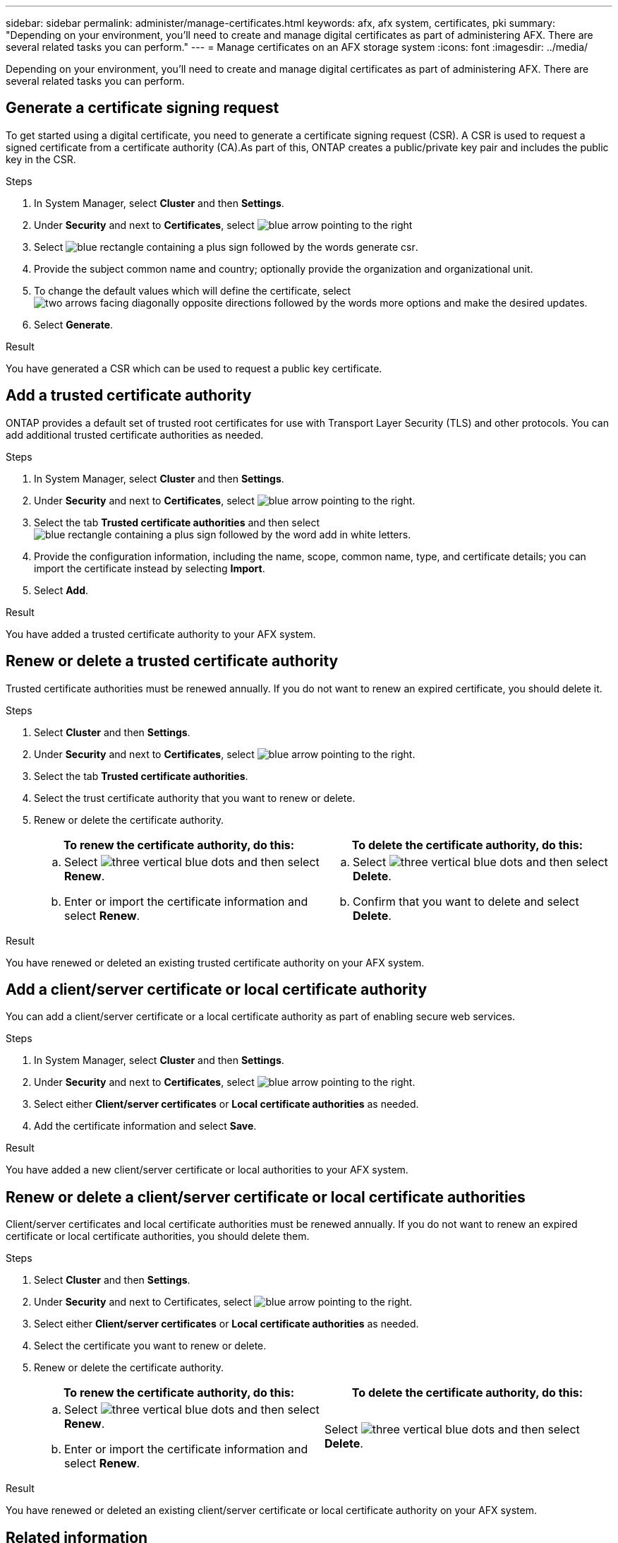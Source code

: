 ---
sidebar: sidebar
permalink: administer/manage-certificates.html
keywords: afx, afx system, certificates, pki
summary: "Depending on your environment, you'll need to create and manage digital certificates as part of administering AFX. There are several related tasks you can perform."
---
= Manage certificates on an AFX storage system
:icons: font
:imagesdir: ../media/

[.lead]
Depending on your environment, you'll need to create and manage digital certificates as part of administering AFX. There are several related tasks you can perform.

== Generate a certificate signing request

To get started using a digital certificate, you need to generate a certificate signing request (CSR). A CSR is used to request a signed certificate from a certificate authority (CA).As part of this, ONTAP creates a public/private key pair and includes the public key in the CSR.

.Steps

. In System Manager, select *Cluster* and then *Settings*.
. Under *Security* and next to *Certificates*, select image:icon_arrow.gif[blue arrow pointing to the right]
. Select image:icon_generate_csr.png[blue rectangle containing a plus sign followed by the words generate csr].
. Provide the subject common name and country; optionally provide the organization and organizational unit.
. To change the default values which will define the certificate, select image:icon_more_options.png[two arrows facing diagonally opposite directions followed by the words more options] and make the desired updates.
. Select *Generate*.

.Result

You have generated a CSR which can be used to request a public key certificate.

== Add a trusted certificate authority

ONTAP provides a default set of trusted root certificates for use with Transport Layer Security (TLS) and other protocols.  You can add additional trusted certificate authorities as needed.

.Steps

. In System Manager, select *Cluster* and then *Settings*.
. Under *Security* and next to *Certificates*, select image:icon_arrow.gif[blue arrow pointing to the right].
. Select the tab *Trusted certificate authorities* and then select image:icon_add_blue_bg.png[blue rectangle containing a plus sign followed by the word add in white letters].
. Provide the configuration information, including the name, scope, common name, type, and certificate details; you can import the certificate instead by selecting *Import*.
. Select *Add*.

.Result

You have added a trusted certificate authority to your AFX system.

== Renew or delete a trusted certificate authority

Trusted certificate authorities must be renewed annually.  If you do not want to renew an expired certificate, you should delete it.

.Steps

. Select *Cluster* and then *Settings*.
. Under *Security* and next to *Certificates*, select image:icon_arrow.gif[blue arrow pointing to the right].
. Select the tab *Trusted certificate authorities*.
. Select the trust certificate authority that you want to renew or delete.
. Renew or delete the certificate authority.
+
[cols="2" options="header"]
|===
// header row
| To renew the certificate authority, do this:
| To delete the certificate authority, do this:

a|
.. Select image:icon_kabob.gif[three vertical blue dots] and then select *Renew*.
.. Enter or import the certificate information and select *Renew*.

a|
.. Select image:icon_kabob.gif[three vertical blue dots] and then select *Delete*.
.. Confirm that you want to delete and select *Delete*.

// table end
|===

.Result

You have renewed or deleted an existing trusted certificate authority on your AFX system.

== Add a client/server certificate or local certificate authority

You can add a client/server certificate or a local certificate authority as part of enabling secure web services.

.Steps

. In System Manager, select *Cluster* and then *Settings*.
. Under *Security* and next to *Certificates*, select image:icon_arrow.gif[blue arrow pointing to the right].
. Select either *Client/server certificates* or *Local certificate authorities* as needed.
. Add the certificate information and select *Save*.

.Result

You have added a new client/server certificate or local authorities to your AFX system.

== Renew or delete a client/server certificate or local certificate authorities

Client/server certificates and local certificate authorities must be renewed annually.  If you do not want to renew an expired certificate or local certificate authorities, you should delete them.

.Steps

. Select *Cluster* and then *Settings*.
. Under *Security* and next to Certificates, select image:icon_arrow.gif[blue arrow pointing to the right].
. Select either *Client/server certificates* or *Local certificate authorities* as needed.
. Select the certificate you want to renew or delete.
. Renew or delete the certificate authority.
+
[cols="2" options="header"]
|===
// header row
| To renew the certificate authority, do this:
| To delete the certificate authority, do this:

a|
.. Select image:icon_kabob.gif[three vertical blue dots] and then select *Renew*.
.. Enter or import the certificate information and select *Renew*.

a|
Select image:icon_kabob.gif[three vertical blue dots] and then select *Delete*.
|===

.Result

You have renewed or deleted an existing client/server certificate or local certificate authority on your AFX system.

== Related information

* https://docs.netapp.com/us-en/ontap/authentication/manage-certificates-sm-task.html[Manage ONTAP certificates with System Manager^]
